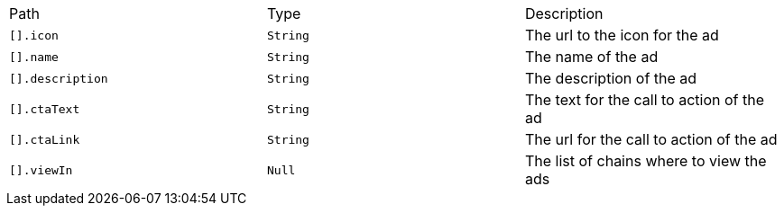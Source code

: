 |===
|Path|Type|Description
|`+[].icon+`
|`+String+`
|The url to the icon for the ad
|`+[].name+`
|`+String+`
|The name of the ad
|`+[].description+`
|`+String+`
|The description of the ad
|`+[].ctaText+`
|`+String+`
|The text for the call to action of the ad
|`+[].ctaLink+`
|`+String+`
|The url for the call to action of the ad
|`+[].viewIn+`
|`+Null+`
|The list of chains where to view the ads
|===